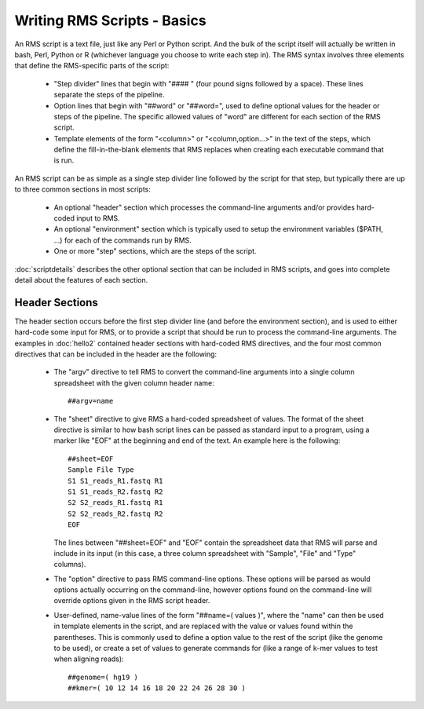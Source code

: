 
Writing RMS Scripts - Basics
============================

An RMS script is a text file, just like any Perl or Python script.  And the bulk of the script itself will
actually be written in bash, Perl, Python or R (whichever language you choose to write each step in).  The
RMS syntax involves three elements that define the RMS-specific parts of the script:

   * "Step divider" lines that begin with "#### " (four pound signs followed by a space).  These lines
     separate the steps of the pipeline.
   * Option lines that begin with "##word" or "##word=", used to define optional values for the header or
     steps of the pipeline. The specific allowed values of "word" are different for each section of the
     RMS script.
   * Template elements of the form "<column>" or "<column,option...>" in the text of the steps, which
     define the fill-in-the-blank elements that RMS replaces when creating each executable command that
     is run.

An RMS script can be as simple as a single step divider line followed by the script for that step, but
typically there are up to three common sections in most scripts:

   * An optional "header" section which processes the command-line arguments and/or provides hard-coded
     input to RMS.
   * An optional "environment" section which is typically used to setup the environment variables ($PATH,
     ...) for each of the commands run by RMS.
   * One or more "step" sections, which are the steps of the script.

:doc:`scriptdetails` describes the other optional section that can be included in RMS scripts, and goes into
complete detail about the features of each section.

Header Sections
---------------

The header section occurs before the first step divider line (and before the environment section), and is
used to either hard-code some input for RMS, or to provide a script that should be run to process the
command-line arguments.  The examples in :doc:`hello2` contained header sections with hard-coded RMS directives,
and the four most common directives that can be included in the header are the following:

   * The "argv" directive to tell RMS to convert the command-line arguments into a single column spreadsheet
     with the given column header name: ::

        ##argv=name

   * The "sheet" directive to give RMS a hard-coded spreadsheet of values.  The format of the sheet directive
     is similar to how bash script lines can be passed as standard input to a program, using a marker like "EOF"
     at the beginning and end of the text.  An example here is the following: ::

        ##sheet=EOF
        Sample File Type
        S1 S1_reads_R1.fastq R1
        S1 S1_reads_R2.fastq R2
        S2 S2_reads_R1.fastq R1
        S2 S2_reads_R2.fastq R2
        EOF

     The lines between "##sheet=EOF" and "EOF" contain the spreadsheet data that RMS will parse and include
     in its input (in this case, a three column spreadsheet with "Sample", "File" and "Type" columns).

   * The "option" directive to pass RMS command-line options.  These options will be parsed as would options
     actually occurring on the command-line, however options found on the command-line will override options
     given in the RMS script header.

   * User-defined, name-value lines of the form "##name=( values )", where the "name" can then be used in
     template elements in the script, and are replaced with the value or values found within the parentheses.
     This is commonly used to define a option value to the rest of the script (like the genome to be used),
     or create a set of values to generate commands for (like a range of k-mer values to test when aligning
     reads): ::

        ##genome=( hg19 )
        ##kmer=( 10 12 14 16 18 20 22 24 26 28 30 )


